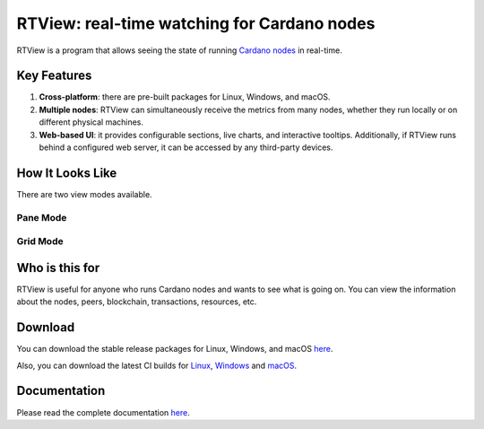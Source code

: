 .. raw:: html

   <p align="center">
     <a href="https://buildkite.com/input-output-hk/cardano-rt-view"><img src="https://img.shields.io/buildkite/b1c1ebf2b0fd1cccfff286e1343dc610bd81925558449e21f2/master?label=BUILD&style=for-the-badge"/></a>
   </p>

********************************************
RTView: real-time watching for Cardano nodes
********************************************

RTView is a program that allows seeing the state of running `Cardano nodes <https://github.com/input-output-hk/cardano-node/>`_ in real-time.

Key Features
============

1. **Cross-platform**: there are pre-built packages for Linux, Windows, and macOS.
2. **Multiple nodes**: RTView can simultaneously receive the metrics from many nodes, whether they run locally or on different physical machines.
3. **Web-based UI**: it provides configurable sections, live charts, and interactive tooltips. Additionally, if RTView runs behind a configured web server, it can be accessed by any third-party devices.

How It Looks Like
=================

There are two view modes available.

Pane Mode
---------

.. image:: https://github.com/input-output-hk/cardano-rt-view/blob/master/doc/images/screenshot-pane-mode.png
  :width: 400
  :alt: Pane Mode

Grid Mode
---------

.. image:: https://github.com/input-output-hk/cardano-rt-view/blob/master/doc/images/screenshot-grid-mode.png
  :width: 400
  :alt: Grid Mode


Who is this for
===============

RTView is useful for anyone who runs Cardano nodes and wants to see what is going on. You can view the information about the nodes, peers, blockchain, transactions, resources, etc.

Download
========

You can download the stable release packages for Linux, Windows, and macOS `here <https://github.com/input-output-hk/cardano-rt-view/releases>`_.

Also, you can download the latest CI builds for `Linux <https://hydra.iohk.io/job/Cardano/cardano-rt-view/cardano-rt-view-linux-release/latest/download/1>`_, `Windows <https://hydra.iohk.io/job/Cardano/cardano-rt-view/cardano-rt-view-win64-release/latest/download/1>`_ and `macOS <https://hydra.iohk.io/job/Cardano/cardano-rt-view/cardano-rt-view-darwin-release/latest/download/1>`_.

Documentation
=============

Please read the complete documentation `here <https://docs.cardano.org/projects/cardano-rt-view/en/latest/>`_.

.. raw:: html

   <hr/>

   <p align="center">
     <a href="https://github.com/input-output-hk/cardano-rt-view/blob/master/LICENSE"><img src="https://img.shields.io/github/license/input-output-hk/cardano-rt-view.svg?style=for-the-badge" /></a>
   </p>
